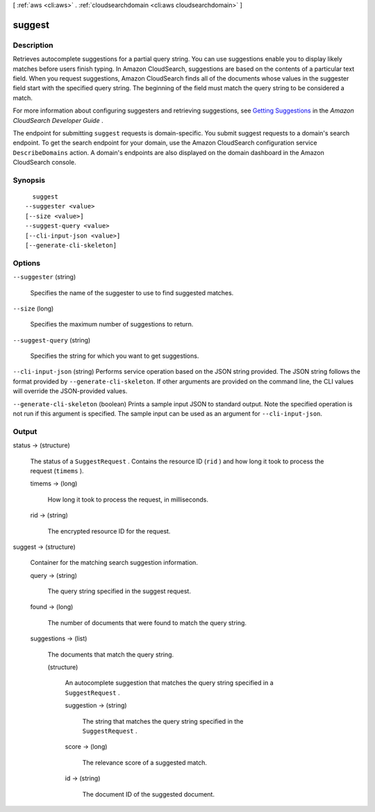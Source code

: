[ :ref:`aws <cli:aws>` . :ref:`cloudsearchdomain <cli:aws cloudsearchdomain>` ]

.. _cli:aws cloudsearchdomain suggest:


*******
suggest
*******



===========
Description
===========



Retrieves autocomplete suggestions for a partial query string. You can use suggestions enable you to display likely matches before users finish typing. In Amazon CloudSearch, suggestions are based on the contents of a particular text field. When you request suggestions, Amazon CloudSearch finds all of the documents whose values in the suggester field start with the specified query string. The beginning of the field must match the query string to be considered a match. 

 

For more information about configuring suggesters and retrieving suggestions, see `Getting Suggestions`_ in the *Amazon CloudSearch Developer Guide* . 

 

The endpoint for submitting ``suggest`` requests is domain-specific. You submit suggest requests to a domain's search endpoint. To get the search endpoint for your domain, use the Amazon CloudSearch configuration service ``DescribeDomains`` action. A domain's endpoints are also displayed on the domain dashboard in the Amazon CloudSearch console. 



========
Synopsis
========

::

    suggest
  --suggester <value>
  [--size <value>]
  --suggest-query <value>
  [--cli-input-json <value>]
  [--generate-cli-skeleton]




=======
Options
=======

``--suggester`` (string)


  Specifies the name of the suggester to use to find suggested matches.

  

``--size`` (long)


  Specifies the maximum number of suggestions to return. 

  

``--suggest-query`` (string)


  Specifies the string for which you want to get suggestions.

  

``--cli-input-json`` (string)
Performs service operation based on the JSON string provided. The JSON string follows the format provided by ``--generate-cli-skeleton``. If other arguments are provided on the command line, the CLI values will override the JSON-provided values.

``--generate-cli-skeleton`` (boolean)
Prints a sample input JSON to standard output. Note the specified operation is not run if this argument is specified. The sample input can be used as an argument for ``--cli-input-json``.



======
Output
======

status -> (structure)

  

  The status of a ``SuggestRequest`` . Contains the resource ID (``rid`` ) and how long it took to process the request (``timems`` ).

  

  timems -> (long)

    

    How long it took to process the request, in milliseconds.

    

    

  rid -> (string)

    

    The encrypted resource ID for the request.

    

    

  

suggest -> (structure)

  

  Container for the matching search suggestion information.

  

  query -> (string)

    

    The query string specified in the suggest request.

    

    

  found -> (long)

    

    The number of documents that were found to match the query string.

    

    

  suggestions -> (list)

    

    The documents that match the query string.

    

    (structure)

      

      An autocomplete suggestion that matches the query string specified in a ``SuggestRequest`` . 

      

      suggestion -> (string)

        

        The string that matches the query string specified in the ``SuggestRequest`` . 

        

        

      score -> (long)

        

        The relevance score of a suggested match.

        

        

      id -> (string)

        

        The document ID of the suggested document.

        

        

      

    

  



.. _Getting Suggestions: http://docs.aws.amazon.com/cloudsearch/latest/developerguide/getting-suggestions.html
